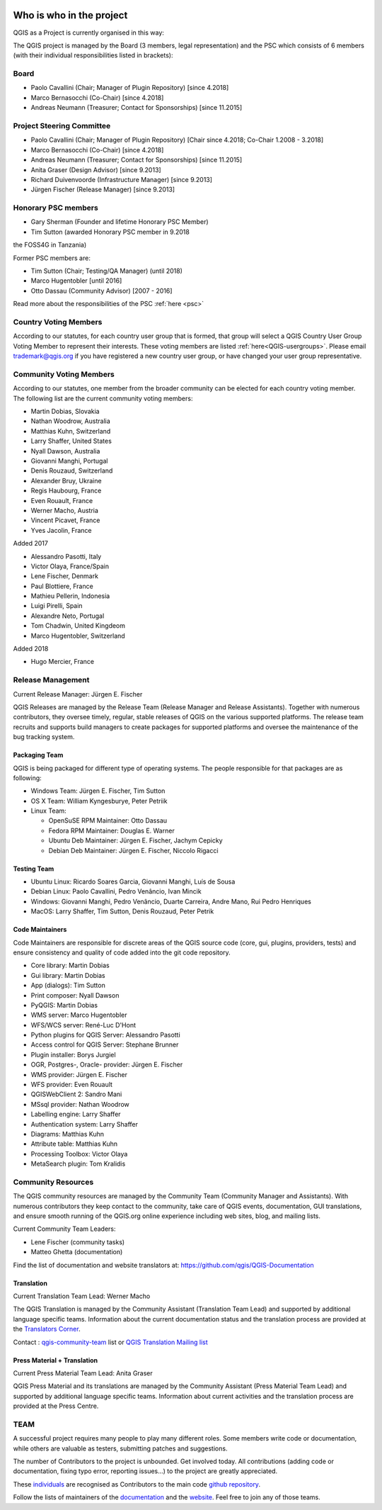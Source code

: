     .. _whoiswho:

Who is who in the project
=========================

QGIS as a Project is currently organised in this way:

The QGIS project is managed by the Board (3 members, legal representation) and the PSC
which consists of 6 members (with their individual responsibilities listed in
brackets):

Board
-----------------------------------

* Paolo Cavallini (Chair; Manager of Plugin Repository) [since 4.2018]
* Marco Bernasocchi (Co-Chair) [since 4.2018] 
* Andreas Neumann (Treasurer; Contact for Sponsorships) [since 11.2015]

Project Steering Committee
-----------------------------------

* Paolo Cavallini (Chair; Manager of Plugin Repository) [Chair since 4.2018; Co-Chair 1.2008 - 3.2018]
* Marco Bernasocchi (Co-Chair) [since 4.2018] 
* Andreas Neumann (Treasurer; Contact for Sponsorships) [since 11.2015]
* Anita Graser (Design Advisor) [since 9.2013]
* Richard Duivenvoorde (Infrastructure Manager) [since 9.2013]
* Jürgen Fischer (Release Manager) [since 9.2013]

Honorary PSC members
-----------------------------------
* Gary Sherman (Founder and lifetime Honorary PSC Member)
* Tim Sutton (awarded Honorary PSC member in 9.2018 
the FOSS4G in Tanzania)

Former PSC members are:

* Tim Sutton (Chair; Testing/QA Manager) (until 2018)
* Marco Hugentobler [until 2016]
* Otto Dassau (Community Advisor) [2007 - 2016]

Read more about the responsibilities of the PSC :ref:`here <psc>`


.. _country-voting-members:

Country Voting Members
----------------------

According to our statutes, for each country user group that is formed, that
group will select a QGIS Country User Group Voting Member to represent
their interests. These voting members are listed :ref:`here<QGIS-usergroups>`.
Please email trademark@qgis.org if you have registered a new country user group, or have
changed your user group representative.


.. _community-voting-members:

Community Voting Members
------------------------

According to our statutes, one member from the broader community can be
elected for each country voting member. The following list are the
current community voting members:

* Martin Dobias, Slovakia
* Nathan Woodrow, Australia
* Matthias Kuhn, Switzerland
* Larry Shaffer, United States
* Nyall Dawson, Australia
* Giovanni Manghi, Portugal
* Denis Rouzaud, Switzerland
* Alexander Bruy, Ukraine
* Regis Haubourg, France
* Even Rouault, France
* Werner Macho, Austria
* Vincent Picavet, France
* Yves Jacolin, France

Added 2017

* Alessandro Pasotti, Italy
* Victor Olaya, France/Spain
* Lene Fischer, Denmark
* Paul Blottiere, France
* Mathieu Pellerin, Indonesia
* Luigi Pirelli, Spain
* Alexandre Neto, Portugal
* Tom Chadwin, United Kingdeom
* Marco Hugentobler, Switzerland

Added 2018

* Hugo Mercier, France

.. _release-management:

Release Management
------------------

Current Release Manager:
Jürgen E. Fischer

QGIS Releases are managed by the Release Team (Release Manager and Release
Assistants). Together with numerous contributors, they oversee timely,
regular, stable releases of QGIS on the various supported platforms. The
release team recruits and supports build managers to create packages for
supported platforms and oversee the maintenance of the bug tracking system.

.. _packaging-team:

Packaging Team
..............

QGIS is being packaged for different type of operating systems. The people
responsible for that packages are as following:

* Windows Team: Jürgen E. Fischer, Tim Sutton
* OS X Team: William Kyngesburye, Peter Petriik
* Linux Team:

  * OpenSuSE RPM Maintainer: Otto Dassau
  * Fedora RPM Maintainer: Douglas E. Warner
  * Ubuntu Deb Maintainer: Jürgen E. Fischer, Jachym Cepicky
  * Debian Deb Maintainer: Jürgen E. Fischer, Niccolo Rigacci

.. _testing-team:

Testing Team
............

* Ubuntu Linux: Ricardo Soares Garcia, Giovanni Manghi, Luís de Sousa
* Debian Linux: Paolo Cavallini, Pedro Venâncio, Ivan Mincik
* Windows: Giovanni Manghi, Pedro Venâncio, Duarte Carreira, Andre Mano, Rui Pedro Henriques
* MacOS: Larry Shaffer, Tim Sutton, Denis Rouzaud, Peter Petrik

.. _code-maintainers:

Code Maintainers
................

Code Maintainers are responsible for discrete areas of the QGIS source code
(core, gui, plugins, providers, tests) and ensure consistency and quality of
code added into the git code repository.

* Core library: Martin Dobias
* Gui library: Martin Dobias
* App (dialogs): Tim Sutton
* Print composer: Nyall Dawson
* PyQGIS: Martin Dobias
* WMS server: Marco Hugentobler
* WFS/WCS server: René-Luc D'Hont
* Python plugins for QGIS Server: Alessandro Pasotti
* Access control for QGIS Server: Stephane Brunner
* Plugin installer: Borys Jurgiel
* OGR, Postgres-, Oracle- provider: Jürgen E. Fischer
* WMS provider: Jürgen E. Fischer
* WFS provider: Even Rouault
* QGISWebClient 2: Sandro Mani
* MSsql provider: Nathan Woodrow
* Labelling engine: Larry Shaffer
* Authentication system: Larry Shaffer
* Diagrams: Matthias Kuhn
* Attribute table: Matthias Kuhn
* Processing Toolbox: Victor Olaya
* MetaSearch plugin: Tom Kralidis

.. _community-resources:

Community Resources
-------------------

The QGIS community resources are managed by the Community Team (Community
Manager and Assistants). With numerous contributors they keep contact to the
community, take care of QGIS events, documentation, GUI translations,
and ensure smooth running of the QGIS.org online experience including web
sites, blog, and mailing lists.

Current Community Team Leaders:

* Lene Fischer (community tasks)
* Matteo Ghetta (documentation)

Find the list of documentation and website translators at:
https://github.com/qgis/QGIS-Documentation

.. _gui-translation:

Translation
...........

Current Translation Team Lead:
Werner Macho

The QGIS Translation is managed by the Community Assistant (Translation
Team Lead) and supported by additional language specific teams.
Information about the current documentation status and the translation
process are provided at the `Translators Corner <https://github.com/qgis/QGIS-Website/blob/master/source/site/getinvolved/translate.rst>`_.

Contact : `qgis-community-team <http://lists.osgeo
.org/mailman/listinfo/qgis-community-team>`_ list
or
`QGIS Translation Mailing list
<http://lists.osgeo.org/mailman/listinfo/qgis-tr>`_

.. _press-material:

Press Material + Translation
............................

Current Press Material Team Lead:
Anita Graser

QGIS Press Material and its translations are managed by the Community
Assistant (Press Material Team Lead) and supported by additional language
specific teams. Information about current activities and the translation
process are provided at the Press Centre.

TEAM
----

A successful project requires many people to play many different roles. Some
members write code or documentation, while others are valuable as testers,
submitting patches and suggestions.

The number of Contributors to the project is unbounded. Get involved today.
All contributions (adding code or documentation, fixing typo error, reporting
issues...) to the project are greatly appreciated.

These `individuals <https://github.com/qgis/QGIS/graphs/contributors>`_
are recognised as Contributors to the main code
`github repository <https://github.com/qgis/QGIS>`_.

Follow the lists of maintainers of the `documentation
<https://github.com/qgis/QGIS-Documentation/graphs/contributors>`_ and the
`website <https://github.com/qgis/QGIS-Website/graphs/contributors>`_.
Feel free to join any of those teams.

..
   TODO : add list of translators, bug reporters (is that possible?)

